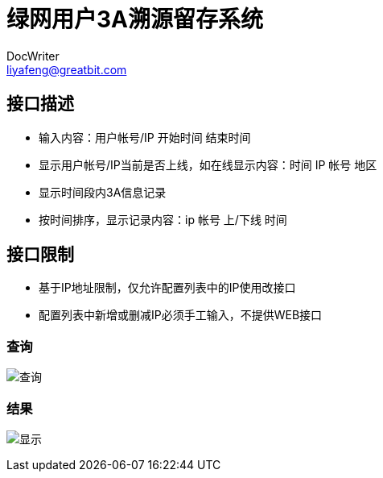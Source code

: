 = 绿网用户3A溯源留存系统
DocWriter <liyafeng@greatbit.com>
:doctype: book
:source-highlighter: coderay
:listing-caption: Listing

== 接口描述
* 输入内容：用户帐号/IP 开始时间 结束时间
* 显示用户帐号/IP当前是否上线，如在线显示内容：时间 IP 帐号 地区
* 显示时间段内3A信息记录
* 按时间排序，显示记录内容：ip 帐号 上/下线 时间

== 接口限制
* 基于IP地址限制，仅允许配置列表中的IP使用改接口
* 配置列表中新增或删减IP必须手工输入，不提供WEB接口

=== 查询
image:img/1.png[查询]

=== 结果
image:img/2.png[显示]
